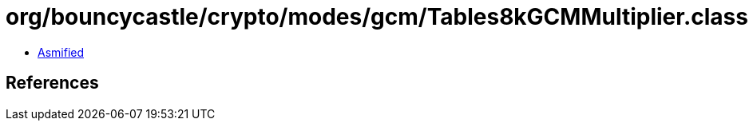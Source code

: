 = org/bouncycastle/crypto/modes/gcm/Tables8kGCMMultiplier.class

 - link:Tables8kGCMMultiplier-asmified.java[Asmified]

== References

